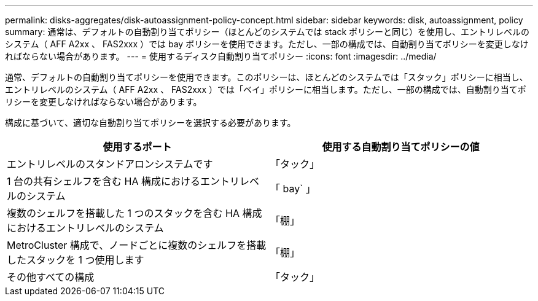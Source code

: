 ---
permalink: disks-aggregates/disk-autoassignment-policy-concept.html 
sidebar: sidebar 
keywords: disk, autoassignment, policy 
summary: 通常は、デフォルトの自動割り当てポリシー（ほとんどのシステムでは stack ポリシーと同じ）を使用し、エントリレベルのシステム（ AFF A2xx 、 FAS2xxx ）では bay ポリシーを使用できます。ただし、一部の構成では、自動割り当てポリシーを変更しなければならない場合があります。 
---
= 使用するディスク自動割り当てポリシー
:icons: font
:imagesdir: ../media/


[role="lead"]
通常、デフォルトの自動割り当てポリシーを使用できます。このポリシーは、ほとんどのシステムでは「スタック」ポリシーに相当し、エントリレベルのシステム（ AFF A2xx 、 FAS2xxx ）では「ベイ」ポリシーに相当します。ただし、一部の構成では、自動割り当てポリシーを変更しなければならない場合があります。

構成に基づいて、適切な自動割り当てポリシーを選択する必要があります。

[cols="2*"]
|===
| 使用するポート | 使用する自動割り当てポリシーの値 


 a| 
エントリレベルのスタンドアロンシステムです
 a| 
「タック」



 a| 
1 台の共有シェルフを含む HA 構成におけるエントリレベルのシステム
 a| 
「 bay` 」



 a| 
複数のシェルフを搭載した 1 つのスタックを含む HA 構成におけるエントリレベルのシステム
 a| 
「棚」



 a| 
MetroCluster 構成で、ノードごとに複数のシェルフを搭載したスタックを 1 つ使用します
 a| 
「棚」



 a| 
その他すべての構成
 a| 
「タック」

|===